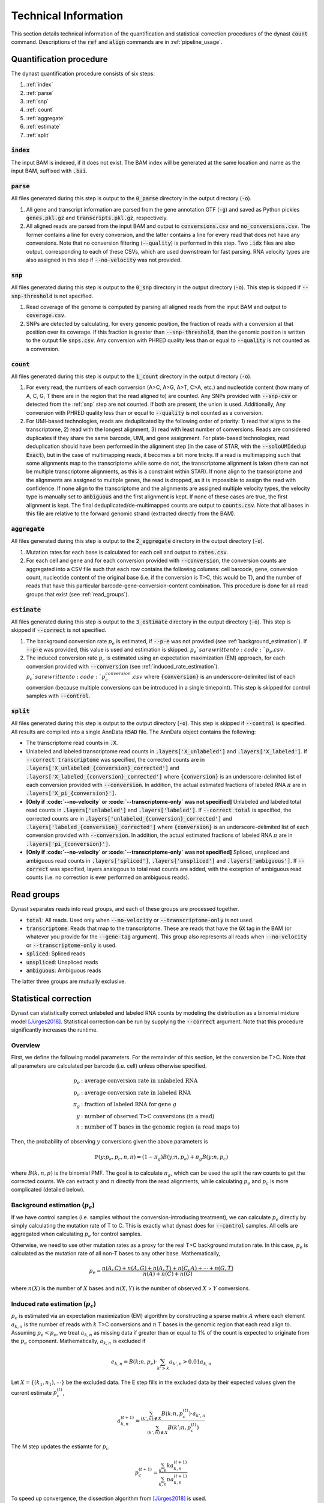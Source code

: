 .. _technical_information:

Technical Information
=====================
This section details technical information of the quantification and statistical correction procedures of the dynast :code:`count` command. Descriptions of the :code:`ref` and :code:`align` commands are in :ref:`pipeline_usage`.

Quantification procedure
^^^^^^^^^^^^^^^^^^^^^^^^
The dynast quantification procedure consists of six steps:

1. :ref:`index`
2. :ref:`parse`
3. :ref:`snp`
4. :ref:`count`
5. :ref:`aggregate`
6. :ref:`estimate`
7. :ref:`split`

.. image:: _static/steps.svg
	:width: 700
	:align: center

.. _index:

:code:`index`
'''''''''''''
The input BAM is indexed, if it does not exist. The BAM index will be generated at the same location and name as the input BAM, suffixed with :code:`.bai`.

.. _parse:

:code:`parse`
'''''''''''''
All files generated during this step is output to the :code:`0_parse` directory in the output directory (:code:`-o`).

1. All gene and transcript information are parsed from the gene annotation GTF (:code:`-g`) and saved as Python pickles :code:`genes.pkl.gz` and :code:`transcripts.pkl.gz`, respectively.
2. All aligned reads are parsed from the input BAM and output to :code:`conversions.csv` and :code:`no_conversions.csv`. The former contains a line for every conversion, and the latter contains a line for every read that does not have any conversions. Note that no conversion filtering (:code:`--quality`) is performed in this step. Two :code:`.idx` files are also output, corresponding to each of these CSVs, which are used downstream for fast parsing. RNA velocity types are also assigned in this step if :code:`--no-velocity` was not provided.

.. _snp:

:code:`snp`
'''''''''''
All files generated during this step is output to the :code:`0_snp` directory in the output directory (:code:`-o`). This step is skipped if :code:`--snp-threshold` is not specified.

1. Read coverage of the genome is computed by parsing all aligned reads from the input BAM and output to :code:`coverage.csv`.
2. SNPs are detected by calculating, for every genomic position, the fraction of reads with a conversion at that position over its coverage. If this fraction is greater than :code:`--snp-threshold`, then the genomic position is written to the output file :code:`snps.csv`. Any conversion with PHRED quality less than or equal to :code:`--quality` is not counted as a conversion.

.. _count:

:code:`count`
'''''''''''''
All files generated during this step is output to the :code:`1_count` directory in the output directory (:code:`-o`).

1. For every read, the numbers of each conversion (A>C, A>G, A>T, C>A, etc.) and nucleotide content (how many of A, C, G, T there are in the region that the read aligned to) are counted. Any SNPs provided with :code:`--snp-csv` or detected from the :ref:`snp` step are not counted. If both are present, the union is used. Additionally, Any conversion with PHRED quality less than or equal to :code:`--quality` is not counted as a conversion.
2. For UMI-based technologies, reads are deduplicated by the following order of priority: 1) read that aligns to the transcriptome, 2) read with the longest alignment, 3) read with least number of conversions. Reads are considered duplicates if they share the same barcode, UMI, and gene assignment. For plate-based technologies, read deduplication should have been performed in the alignment step (in the case of STAR, with the :code:`--soloUMIdedup Exact`), but in the case of multimapping reads, it becomes a bit more tricky. If a read is multimapping such that some alignments map to the transcriptome while some do not, the transcriptome alignment is taken (there can not be multiple transcriptome alignments, as this is a constraint within STAR). If none align to the transcriptome and the alignments are assigned to multiple genes, the read is dropped, as it is impossible to assign the read with confidence. If none align to the transcriptome and the alignments are assigned multiple velocity types, the velocity type is manually set to :code:`ambiguous` and the first alignment is kept. If none of these cases are true, the first alignment is kept. The final deduplicated/de-multimapped counts are output to :code:`counts.csv`. Note that all bases in this file are relative to the forward genomic strand (extracted directly from the BAM).

.. _aggregate:

:code:`aggregate`
'''''''''''''''''
All files generated during this step is output to the :code:`2_aggregate` directory in the output directory (:code:`-o`).

1. Mutation rates for each base is calculated for each cell and output to :code:`rates.csv`.
2. For each cell and gene and for each conversion provided with :code:`--conversion`, the conversion counts are aggregated into a CSV file such that each row contains the following columns: cell barcode, gene, conversion count, nucleotide content of the original base (i.e. if the conversion is T>C, this would be T), and the number of reads that have this particular barcode-gene-conversion-content combination. This procedure is done for all read groups that exist (see :ref:`read_groups`).

.. _estimate:

:code:`estimate`
''''''''''''''''
All files generated during this step is output to the :code:`3_estimate` directory in the output directory (:code:`-o`). This step is skipped if :code:`--correct` is not specified.

1. The background conversion rate :math:`p_e` is estimated, if :code:`--p-e` was not provided (see :ref:`background_estimation`). If :code:`--p-e` was provided, this value is used and estimation is skipped. :math:`p_e`s are written to :code:`p_e.csv`.
2. The induced conversion rate :math:`p_c` is estimated using an expectation maximization (EM) approach, for each conversion provided with :code:`--conversion` (see :ref:`induced_rate_estimation`). :math:`p_c`s are written to :code:`p_c_{conversion}.csv` where :code:`{conversion}` is an underscore-delimited list of each conversion (because multiple conversions can be introduced in a single timepoint). This step is skipped for control samples with :code:`--control`.

.. _split:

:code:`split`
'''''''''''''
All files generated during this step is output to the output directory (:code:`-o`). This step is skipped if :code:`--control` is specified. All results are compiled into a single AnnData :code:`H5AD` file. The AnnData object contains the following:

* The transcriptome read counts in :code:`.X`.
* Unlabeled and labeled transcriptome read counts in :code:`.layers['X_unlabeled']` and :code:`.layers['X_labeled']`. If :code:`--correct transcriptome` was specified, the corrected counts are in :code:`.layers['X_unlabeled_{conversion}_corrected']` and :code:`.layers['X_labeled_{conversion}_corrected']` where :code:`{conversion}` is an underscore-delimited list of each conversion provided with :code:`--conversion`. In addition, the actual estimated fractions of labeled RNA :math:`\pi` are in :code:`.layers['X_pi_{conversion}']`.
* **[Only if :code:`--no-velocity` or :code:`--transcriptome-only` was not specified]** Unlabeled and labeled total read counts in :code:`.layers['unlabeled']` and :code:`.layers['labeled']`. If :code:`--correct total` is specified, the corrected counts are in :code:`.layers['unlabeled_{conversion}_corrected']` and :code:`.layers['labeled_{conversion}_corrected']` where :code:`{conversion}` is an underscore-delimited list of each conversion provided with :code:`--conversion`. In addition, the actual estimated fractions of labeled RNA :math:`\pi` are in :code:`.layers['pi_{conversion}']`.
* **[Only if :code:`--no-velocity` or :code:`--transcriptome-only` was not specified]** Spliced, unspliced and ambiguous read counts in :code:`.layers['spliced']`, :code:`.layers['unspliced']` and :code:`.layers['ambiguous']`. If :code:`--correct` was specified, layers analogous to total read counts are added, with the exception of ambiguous read counts (i.e. no correction is ever performed on ambiguous reads).

.. _read_groups:

Read groups
^^^^^^^^^^^
Dynast separates reads into read groups, and each of these groups are processed together.

* :code:`total`: All reads. Used only when :code:`--no-velocity` or :code:`--transcriptome-only` is not used.
* :code:`transcriptome`: Reads that map to the transcriptome. These are reads that have the :code:`GX` tag in the BAM (or whatever you provide for the :code:`--gene-tag` argument). This group also represents all reads when :code:`--no-velocity` or :code:`--transcriptome-only` is used.
* :code:`spliced`: Spliced reads
* :code:`unspliced`: Unspliced reads
* :code:`ambiguous`: Ambiguous reads

The latter three groups are mutually exclusive.

.. _statistical_correction:

Statistical correction
^^^^^^^^^^^^^^^^^^^^^^
Dynast can statistically correct unlabeled and labeled RNA counts by modeling the distribution as a binomial mixture model [Jürges2018]_. Statistical correction can be run by supplying the :code:`--correct` argument. Note that this procedure significantly increases the runtime.

Overview
''''''''
First, we define the following model parameters. For the remainder of this section, let the conversion be T>C. Note that all parameters are calculated per barcode (i.e. cell) unless otherwise specified.

.. math::

  \begin{align*}
	  p_e &: \text{average conversion rate in unlabeled RNA}\\
		p_c &: \text{average conversion rate in labeled RNA}\\
		\pi_g &: \text{fraction of labeled RNA for gene } g\\
		y &: \text{number of observed T>C conversions (in a read)}\\
		n &: \text{number of T bases in the genomic region (a read maps to)}
	\end{align*}

Then, the probability of observing :math:`y` conversions given the above parameters is

.. math::

	\mathbb{P}(y;p_e,p_c,n,\pi) = (1-\pi_g) B(y;n,p_e) + \pi_g B(y;n,p_c)

where :math:`B(k,n,p)` is the binomial PMF. The goal is to calculate :math:`\pi_g`, which can be used the split the raw counts to get the corrected counts. We can extract :math:`y` and :math:`n` directly from the read alignments, while calculating :math:`p_e` and :math:`p_c` is more complicated (detailed below).

.. _background_estimation:

Background estimation (:math:`p_e`)
'''''''''''''''''''''''''''''''''''
If we have control samples (i.e. samples without the conversion-introducing treatment), we can calculate :math:`p_e` directly by simply calculating the mutation rate of T to C. This is exactly what dynast does for :code:`--control` samples. All cells are aggregated when calculating :math:`p_e` for control samples.

Otherwise, we need to use other mutation rates as a proxy for the real T>C background mutation rate. In this case, :math:`p_e` is calculated as the mutation rate of all non-T bases to any other base. Mathematically,

.. math::

	p_e = \frac{n(A,C)+n(A,G)+n(A,T)+n(C,A)+\cdots+n(G,T)}{n(A)+n(C)+n(G)}

where :math:`n(X)` is the number of :math:`X` bases and :math:`n(X,Y)` is the number of observed :math:`X` > :math:`Y` conversions.

.. _induced_rate_estimation:

Induced rate estimation (:math:`p_c`)
'''''''''''''''''''''''''''''''''''''
:math:`p_c` is estimated via an expectation maximization (EM) algorithm by constructing a sparse matrix :math:`A` where each element :math:`a_{k,n}` is the number of reads with :math:`k` T>C conversions and :math:`n` T bases in the genomic region that each read align to. Assuming :math:`p_e < p_c`, we treat :math:`a_{k,n}` as missing data if greater than or equal to 1% of the count is expected to originate from the :math:`p_e` component. Mathematically, :math:`a_{k,n}` is excluded if

.. math::

	e_{k,n}=B(k;n,p_e) \cdot \sum_{k'>k} a_{k',n} > 0.01 a_{k,n}

Let :math:`X=\{(k_1,n_1),\cdots\}` be the excluded data. The E step fills in the excluded data by their expected values given the current estimate :math:`p_c^{(t)}`,

.. math::

	a_{k,n}^{(t+1)} = \frac{\sum_{(k',n) \not\in X} B(k;n,p_c^{(t)}) \cdot a_{k',n}}{\sum_{(k',n) \not\in X} B(k';n,p_c^{(t)})}

The M step updates the estiamte for :math:`p_c`

.. math::

	p_c^{(t+1)} = \frac{\sum_{k,n} ka_{k,n}^{(t+1)}}{\sum_{k,n} na_{k,n}^{(t+1)}}

To speed up convergence, the dissection algorithm from [Jürges2018]_ is used.

Bayesian inference (:math:`\pi_g`)
''''''''''''''''''''''''''''''''''
The fraction of labeled RNA :math:`\pi_g` is estimated with Bayesian inference using the binomial mixture model described above. A Markov chain Monte Carlo (MCMC) approach is applied using the :math:`p_e`, :math:`p_c`, and the matrix :math:`A` found/estimated in previous steps. :math:`\pi_g` is modeled as a :math:`Beta(\alpha,\beta)` random variable. Estimates of :math:`\alpha` and :math:`\beta` are calculated as the mean of the drawn samples from the model for each parameter. The final :math:`\pi_g` is estimated to be the *mode* of the :math:`Beta(\alpha,\beta)` distribution, as was done in [Hendriks2019]_. Mathematically,

.. math::

	\pi_g = \begin{cases}
	  \frac{\alpha - 1}{\alpha + \beta - 2} & \alpha,\beta > 1 \\
		0 & \alpha \leq 1, \beta > 1 \\
		1 & \alpha > 1, \beta \leq 1 \\
		\text{estimation failure} & \text{else}
	\end{cases}

This estimation procedure is implemented with `pyStan <https://pystan.readthedocs.io/en/latest/>`_, which is a Python interface to the Bayesian inference package `Stan <https://mc-stan.org/>`_. The Stan model definition is `here <https://github.com/aristoteleo/dynast-release/blob/main/dynast/models/pi.stan>`_.

.. [Jürges2018] https://doi.org/10.1093/bioinformatics/bty256
.. [Hendriks2019] https://doi.org/10.1038/s41467-019-11028-9

